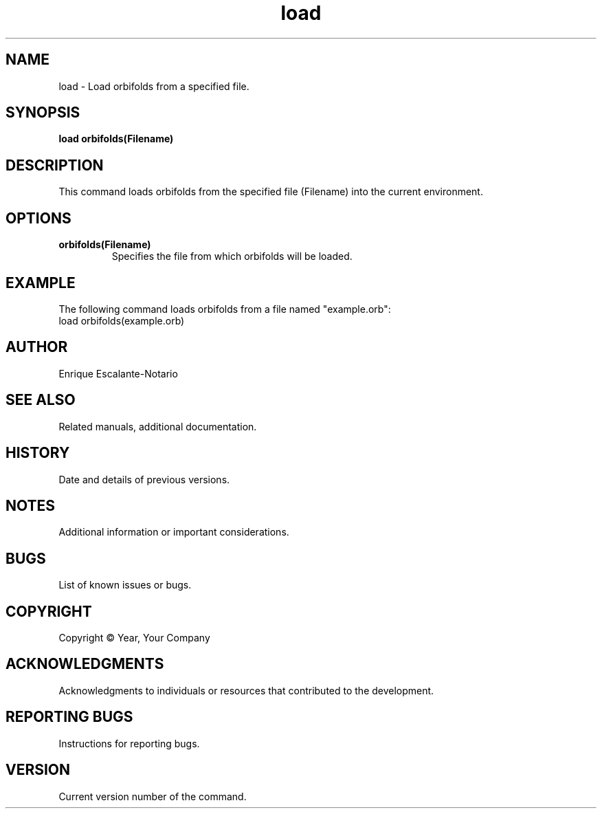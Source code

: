 .TH "load" 1 "February 1, 2024" "Enrique Escalante-Notario"

.SH NAME
load - Load orbifolds from a specified file.

.SH SYNOPSIS
.B load orbifolds(Filename)

.SH DESCRIPTION
This command loads orbifolds from the specified file (Filename) into the current environment.

.SH OPTIONS
.TP
.B orbifolds(Filename)
Specifies the file from which orbifolds will be loaded.

.SH EXAMPLE
The following command loads orbifolds from a file named "example.orb":
.EX
load orbifolds(example.orb)
.EE

.SH AUTHOR
Enrique Escalante-Notario

.SH SEE ALSO
Related manuals, additional documentation.

.SH HISTORY
Date and details of previous versions.

.SH NOTES
Additional information or important considerations.

.SH BUGS
List of known issues or bugs.

.SH COPYRIGHT
Copyright © Year, Your Company

.SH ACKNOWLEDGMENTS
Acknowledgments to individuals or resources that contributed to the development.

.SH REPORTING BUGS
Instructions for reporting bugs.

.SH VERSION
Current version number of the command.

